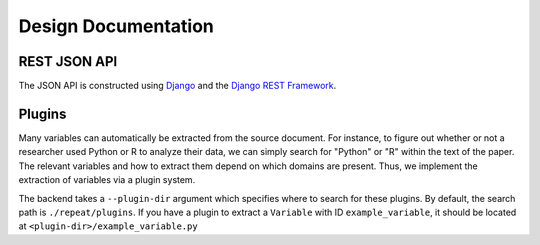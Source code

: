 Design Documentation
====================

REST JSON API
-------------

The JSON API is constructed using `Django <https://www.djangoproject.com/>`_ and
the `Django REST Framework <http://django-rest-framework.org/>`_.

.. TODO: documentation, swagger?

Plugins
-------

Many variables can automatically be extracted from the source document. For
instance, to figure out whether or not a researcher used Python or R to analyze
their data, we can simply search for "Python" or "R" within the text of the
paper. The relevant variables and how to extract them depend on which
domains are present. Thus, we implement the extraction of variables via a plugin
system.

.. TODO: make this true

The backend takes a ``--plugin-dir`` argument which specifies where to search
for these plugins. By default, the search path is ``./repeat/plugins``.
If you have a plugin to extract a ``Variable`` with ID ``example_variable``, it
should be located at ``<plugin-dir>/example_variable.py``

.. TODO: example plugins

